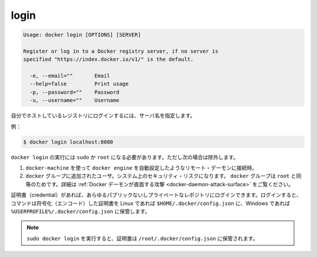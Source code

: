 .. -*- coding: utf-8 -*-
.. https://docs.docker.com/engine/reference/commandline/login/
.. doc version: 1.9
.. check date: 2015/12/26
.. -----------------------------------------------------------------------------

.. login

=======================================
login
=======================================

.. code-block:: bash

   Usage: docker login [OPTIONS] [SERVER]
   
   Register or log in to a Docker registry server, if no server is
   specified "https://index.docker.io/v1/" is the default.
   
     -e, --email=""       Email
     --help=false         Print usage
     -p, --password=""    Password
     -u, --username=""    Username
   
.. If you want to login to a self-hosted registry you can specify this by adding the server name.

自分でホストしているレジストリにログインするには、サーバ名を指定します。

.. example:

例：

.. code-block:: bash

   $ docker login localhost:8080

.. docker login requires user to use sudo or be root, except when:

``docker login`` の実行には ``sudo`` か ``root`` になる必要があります。ただし次の場合は除外します。

..    connecting to a remote daemon, such as a docker-machine provisioned docker engine.
..    user is added to the docker group. This will impact the security of your system; the docker group is root equivalent. See Docker Daemon Attack Surface for details.

1. ``docker-machine`` を使って ``docker engine`` を自動設定したようなリモート・デーモンに接続時。
2. ``docker`` グループに追加されたユーザ。システム上のセキュリティ・リスクになります。 ``docker`` グループは ``root`` と同等のためです。詳細は :ref:`Docker デーモンが直面する攻撃 <docker-daemon-attack-surface>` をご覧ください。

.. You can log into any public or private repository for which you have credentials. When you log in, the command stores encoded credentials in $HOME/.docker/config.json on Linux or %USERPROFILE%/.docker/config.json on Windows.

証明書（credential）があれば、あらゆるパブリックないしプライベートなレポジトリにログインできます。ログインすると、コマンドは符号化（エンコード）した証明書を Linux であれば ``$HOME/.docker/config.json`` に、Windows であれば ``%USERPROFILE%/.docker/config.json`` に保管します。

..    Note: When running sudo docker login credentials are saved in /root/.docker/config.json.

.. note::

   ``sudo docker login`` を実行すると、証明書は ``/root/.docker/config.json`` に保管されます。
